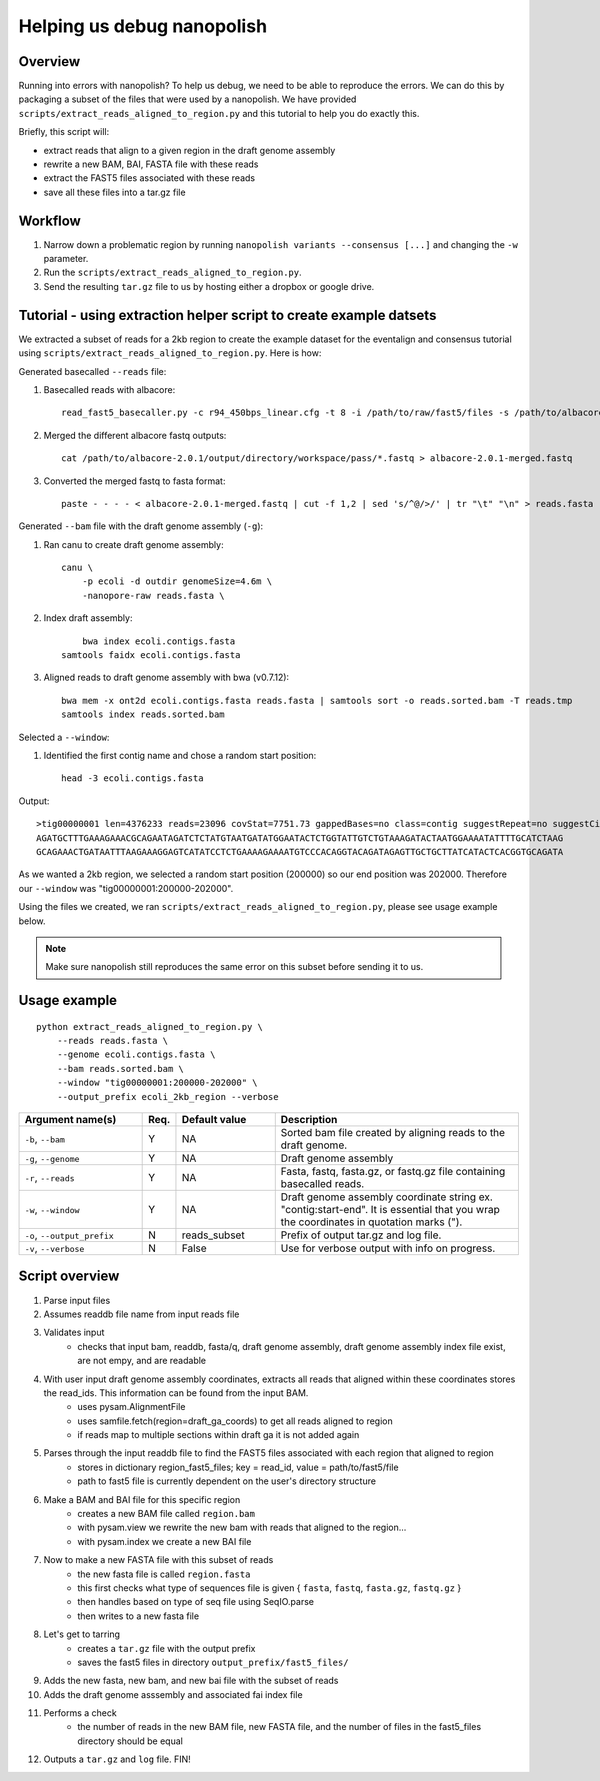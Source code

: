 .. _help_us_debug:

Helping us debug nanopolish
===============================

Overview
"""""""""""""""""""""""

Running into errors with nanopolish? To help us debug, we need to be able to reproduce the errors. We can do this by packaging a subset of the files that were used by a nanopolish. We have provided ``scripts/extract_reads_aligned_to_region.py`` and this tutorial to help you do exactly this.

Briefly, this script will:

* extract reads that align to a given region in the draft genome assembly
* rewrite a new BAM, BAI, FASTA file with these reads
* extract the FAST5 files associated with these reads
* save all these files into a tar.gz file

Workflow
"""""""""""""

#. Narrow down a problematic region by running ``nanopolish variants --consensus [...]`` and changing the ``-w`` parameter.
#. Run the ``scripts/extract_reads_aligned_to_region.py``.
#. Send the resulting ``tar.gz`` file to us by hosting either a dropbox or google drive.

Tutorial - using extraction helper script to create example datsets
""""""""""""""""""""""""""""""""""""""""""""""""""""""""""""""""""""

We extracted a subset of reads for a 2kb region to create the example dataset for the eventalign and consensus tutorial using ``scripts/extract_reads_aligned_to_region.py``. Here is how:

Generated basecalled ``--reads`` file:

#. Basecalled reads with albacore: ::

    read_fast5_basecaller.py -c r94_450bps_linear.cfg -t 8 -i /path/to/raw/fast5/files -s /path/to/albacore-2.0.1/output/directory -o fastq 

#. Merged the different albacore fastq outputs: ::

    cat /path/to/albacore-2.0.1/output/directory/workspace/pass/*.fastq > albacore-2.0.1-merged.fastq

#. Converted the merged fastq to fasta format: ::

    paste - - - - < albacore-2.0.1-merged.fastq | cut -f 1,2 | sed 's/^@/>/' | tr "\t" "\n" > reads.fasta

Generated ``--bam`` file with the draft genome assembly (``-g``):

#. Ran canu to create draft genome assembly: ::

    canu \
        -p ecoli -d outdir genomeSize=4.6m \
        -nanopore-raw reads.fasta \ 

#. Index draft assembly: ::

	bwa index ecoli.contigs.fasta
    samtools faidx ecoli.contigs.fasta

#. Aligned reads to draft genome assembly with bwa (v0.7.12): ::

    bwa mem -x ont2d ecoli.contigs.fasta reads.fasta | samtools sort -o reads.sorted.bam -T reads.tmp
    samtools index reads.sorted.bam


Selected a ``--window``:

#. Identified the first contig name and chose a random start position: ::

    head -3 ecoli.contigs.fasta

Output: ::

    >tig00000001 len=4376233 reads=23096 covStat=7751.73 gappedBases=no class=contig suggestRepeat=no suggestCircular=no
    AGATGCTTTGAAAGAAACGCAGAATAGATCTCTATGTAATGATATGGAATACTCTGGTATTGTCTGTAAAGATACTAATGGAAAATATTTTGCATCTAAG
    GCAGAAACTGATAATTTAAGAAAGGAGTCATATCCTCTGAAAAGAAAATGTCCCACAGGTACAGATAGAGTTGCTGCTTATCATACTCACGGTGCAGATA
 
As we wanted a 2kb region, we selected a random start position (200000) so our end position was 202000. Therefore our ``--window`` was "tig00000001:200000-202000".

Using the files we created, we ran ``scripts/extract_reads_aligned_to_region.py``, please see usage example below.

.. note:: Make sure nanopolish still reproduces the same error on this subset before sending it to us.

Usage example
"""""""""""""""""""""""
::

    python extract_reads_aligned_to_region.py \
        --reads reads.fasta \
        --genome ecoli.contigs.fasta \
        --bam reads.sorted.bam \
        --window "tig00000001:200000-202000" \
        --output_prefix ecoli_2kb_region --verbose

.. list-table:: 
   :widths: 25 5 20 50
   :header-rows: 1

   * - Argument name(s)
     - Req.
     - Default value
     - Description

   * - ``-b``, ``--bam``
     - Y
     - NA
     - Sorted bam file created by aligning reads to the draft genome.

   * - ``-g``, ``--genome``
     - Y
     - NA
     - Draft genome assembly

   * - ``-r``, ``--reads``
     - Y
     - NA
     - Fasta, fastq, fasta.gz, or fastq.gz file containing basecalled reads.

   * - ``-w``, ``--window``
     - Y
     - NA
     - Draft genome assembly coordinate string ex. "contig:start-end". It is essential that you wrap the coordinates in quotation marks (\").

   * - ``-o``, ``--output_prefix``
     - N
     - reads_subset
     - Prefix of output tar.gz and log file.

   * - ``-v``, ``--verbose``
     - N
     - False
     - Use for verbose output with info on progress.

Script overview
"""""""""""""""""""""

#. Parse input files
#. Assumes readdb file name from input reads file
#. Validates input
    - checks that input bam, readdb, fasta/q, draft genome assembly, draft genome assembly index file exist, are not empy, and are readable
#. With user input draft genome assembly coordinates, extracts all reads that aligned within these coordinates stores the read_ids. This information can be found from the input BAM.
    - uses pysam.AlignmentFile
    - uses samfile.fetch(region=draft_ga_coords) to get all reads aligned to region
    - if reads map to multiple sections within draft ga it is not added again
#. Parses through the input readdb file to find the FAST5 files associated with each region that aligned to region
    - stores in dictionary region_fast5_files; key = read_id, value = path/to/fast5/file
    - path to fast5 file is currently dependent on the user's directory structure
#. Make a BAM and BAI file for this specific region
    - creates a new BAM file called ``region.bam``
    - with pysam.view we rewrite the new bam with reads that aligned to the region...
    - with pysam.index we create a new BAI file
#. Now to make a new FASTA file with this subset of reads
    - the new fasta file is called ``region.fasta``
    - this first checks what type of sequences file is given { ``fasta``, ``fastq``, ``fasta.gz``, ``fastq.gz`` }
    - then handles based on type of seq file using SeqIO.parse
    - then writes to a new fasta file
#. Let's get to tarring
    - creates a ``tar.gz`` file with the output prefix
    - saves the fast5 files in directory ``output_prefix/fast5_files/``
#. Adds the new fasta, new bam, and new bai file with the subset of reads
#. Adds the draft genome asssembly and associated fai index file
#. Performs a check
    - the number of reads in the new BAM file, new FASTA file, and the number of files in the fast5_files directory should be equal
#. Outputs a ``tar.gz`` and ``log`` file. FIN!
